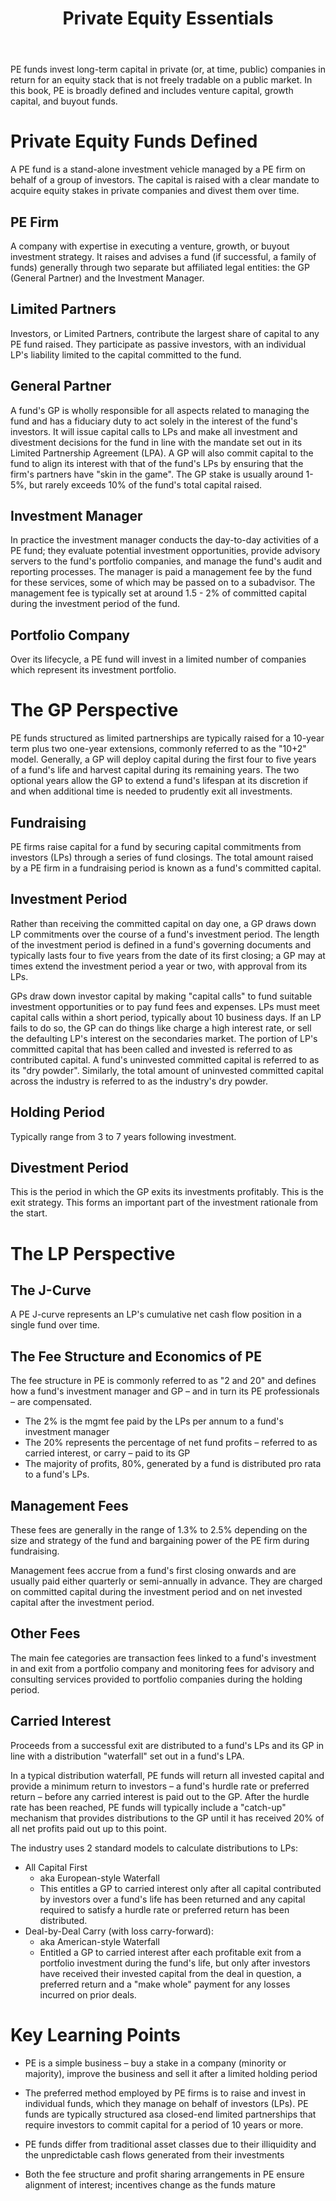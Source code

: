 #+TITLE: Private Equity Essentials

PE funds invest long-term capital in private (or, at time, public) companies in return for an equity stack that is not freely tradable on a public market. In this book, PE is broadly defined and includes venture capital, growth capital, and buyout funds.

* Private Equity Funds Defined

A PE fund is a stand-alone investment vehicle managed by a PE firm on behalf of a group of investors. The capital is raised with a clear mandate to acquire equity stakes in private companies and divest them over time.

** PE Firm

A company with expertise in executing a venture, growth, or buyout investment strategy. It raises and advises a fund (if successful, a family of funds) generally through two separate but affiliated legal entities: the GP (General Partner) and the Investment Manager.

** Limited Partners

Investors, or Limited Partners, contribute the largest share of capital to any PE fund raised. They participate as passive investors, with an individual LP's liability limited to the capital committed to the fund.

** General Partner

A fund's GP is wholly responsible for all aspects related to managing the fund and has a fiduciary duty to act solely in the interest of the fund's investors. It will issue capital calls to LPs and make all investment and divestment decisions for the fund in line with the mandate set out in its Limited Partnership Agreement (LPA). A GP will also commit capital to the fund to align its interest with that of the fund's LPs by ensuring that the firm's partners have "skin in the game". The GP stake is usually around 1-5%, but rarely exceeds 10% of the fund's total capital raised.

** Investment Manager

In practice the investment manager conducts the day-to-day activities of a PE fund; they evaluate potential investment opportunities, provide advisory servers to the fund's portfolio companies, and manage the fund's audit and reporting processes. The manager is paid a management fee by the fund for these services, some of which may be passed on to a subadvisor. The management fee is typically set at around 1.5 - 2% of committed capital during the investment period of the fund.

** Portfolio Company

Over its lifecycle, a PE fund will invest in a limited number of companies which represent its investment portfolio.

* The GP Perspective

PE funds structured as limited partnerships are typically raised for a 10-year term plus two one-year extensions, commonly referred to as the "10+2" model. Generally, a GP will deploy capital during the first four to five years of a fund's life and harvest capital during its remaining years. The two optional years allow the GP to extend a fund's lifespan at its discretion if and when additional time is needed to prudently exit all investments.

** Fundraising

PE firms raise capital for a fund by securing capital commitments from investors (LPs) through a series of fund closings. The total amount raised by a PE firm in a fundraising period is known as a fund's committed capital.

** Investment Period

Rather than receiving the committed capital on day one, a GP draws down LP commitments over the course of a fund's investment period. The length of the investment period is defined in a fund's governing documents and typically lasts four to five years from the date of its first closing; a GP may at times extend the investment period a year or two, with approval from its LPs.

GPs draw down investor capital by making "capital calls" to fund suitable investment opportunities or to pay fund fees and expenses. LPs must meet capital calls within a short period, typically about 10 business days. If an LP fails to do so, the GP can do things like charge a high interest rate, or sell the defaulting LP's interest on the secondaries market. The portion of LP's committed capital that has been called and invested is referred to as contributed capital. A fund's uninvested committed capital is referred to as its "dry powder". Similarly, the total amount of uninvested committed capital across the industry is referred to as the industry's dry powder.

** Holding Period

Typically range from 3 to 7 years following investment.

** Divestment Period

This is the period in which the GP exits its investments profitably. This is the exit strategy.
This forms an important part of the investment rationale from the start.

* The LP Perspective

** The J-Curve

A PE J-curve represents an LP's cumulative net cash flow position in a single fund over time.

** The Fee Structure and Economics of PE

The fee structure in PE is commonly referred to as "2 and 20" and defines how a fund's investment manager and GP -- and in turn its PE professionals -- are compensated.

- The 2% is the mgmt fee paid by the LPs per annum to a fund's investment manager
- The 20% represents the percentage of net fund profits -- referred to as carried interest, or carry -- paid to its GP
- The majority of profits, 80%, generated by a fund is distributed pro rata to a fund's LPs.

** Management Fees

These fees are generally in the range of 1.3% to 2.5% depending on the size and strategy of the fund and bargaining power of the PE firm during fundraising.

Management fees accrue from a fund's first closing onwards and are usually paid either quarterly or semi-annually in advance. They are charged on committed capital during the investment period and on net invested capital after the investment period.

** Other Fees

The main fee categories are transaction fees linked to a fund's investment in and exit from a portfolio company and monitoring fees for advisory and consulting services provided to portfolio companies during the holding period.

** Carried Interest

Proceeds from a successful exit are distributed to a fund's LPs and its GP in line with a distribution "waterfall" set out in a fund's LPA.

In a typical distribution waterfall, PE funds will return all invested capital and provide a minimum return to investors -- a fund's hurdle rate or preferred return -- before any carried interest is paid out to the GP.
After the hurdle rate has been reached, PE funds will typically include a "catch-up" mechanism that provides distributions to the GP until it has received 20% of all net profits paid out up to this point.

The industry uses 2 standard models to calculate distributions to LPs:

- All Capital First
  - aka European-style Waterfall
  - This entitles a GP to carried interest only after all capital contributed by investors over a fund's life has been returned and any capital required to satisfy a hurdle rate or preferred return has been distributed.

- Deal-by-Deal Carry (with loss carry-forward):
  - aka American-style Waterfall
  - Entitled a GP to carried interest after each profitable exit from a portfolio investment during the fund's life, but only after investors have received their invested capital from the deal in question, a preferred return and a "make whole" payment for any losses incurred on prior deals.

* Key Learning Points

- PE is a simple business -- buy a stake in a company (minority or majority), improve the business and sell it after a limited holding period

- The preferred method employed by PE firms is to raise and invest in individual funds, which they manage on behalf of investors (LPs). PE funds are typically structured asa closed-end limited partnerships that require investors to commit capital for a period of 10 years or more.

- PE funds differ from traditional asset classes due to their illiquidity and the unpredictable cash flows generated from their investments

- Both the fee structure and profit sharing arrangements in PE ensure alignment of interest; incentives change as the funds mature

